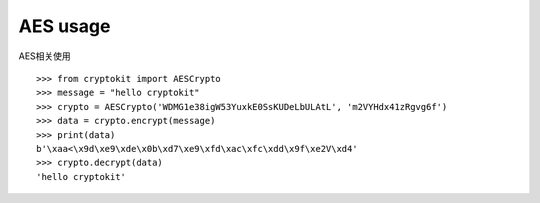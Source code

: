 AES usage
============

AES相关使用

::

    >>> from cryptokit import AESCrypto
    >>> message = "hello cryptokit"
    >>> crypto = AESCrypto('WDMG1e38igW53YuxkE0SsKUDeLbULAtL', 'm2VYHdx41zRgvg6f')
    >>> data = crypto.encrypt(message)
    >>> print(data)
    b'\xaa<\x9d\xe9\xde\x0b\xd7\xe9\xfd\xac\xfc\xdd\x9f\xe2V\xd4'
    >>> crypto.decrypt(data)
    'hello cryptokit'
